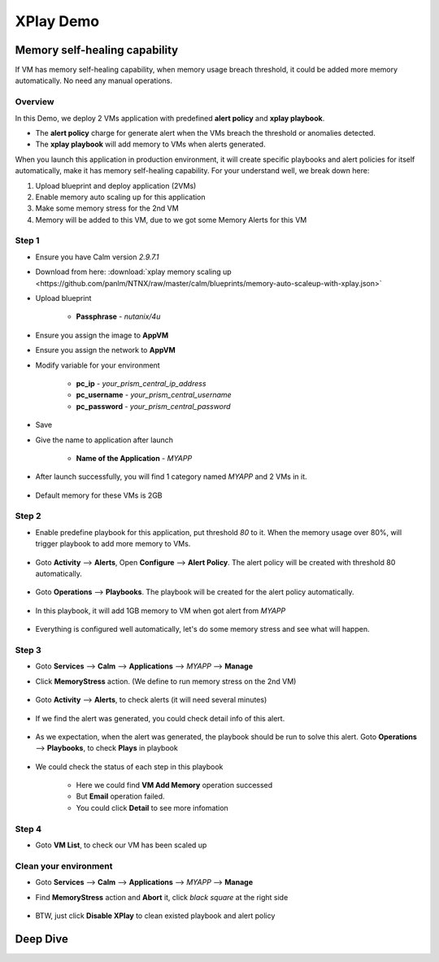 .. title:: XPlay Demo

.. _xplay:

----------
XPlay Demo
----------

Memory self-healing capability
++++++++++++++++++++++++++++++

If VM has memory self-healing capability, when memory usage breach threshold, it could be added more memory automatically. No need any manual operations.

Overview
--------

In this Demo, we deploy 2 VMs application with predefined **alert policy** and **xplay playbook**. 

- The **alert policy** charge for generate alert when the VMs breach the threshold or anomalies detected.
- The **xplay playbook** will add memory to VMs when alerts generated. 

When you launch this application in production environment, it will create specific playbooks and alert policies for itself automatically, make it has memory self-healing capability. For your understand well, we break down here:

#. Upload blueprint and deploy application (2VMs)
#. Enable memory auto scaling up for this application 
#. Make some memory stress for the 2nd VM
#. Memory will be added to this VM, due to we got some Memory Alerts for this VM

Step 1
------

- Ensure you have Calm version `2.9.7.1`
- Download from here: :download:`xplay memory scaling up <https://github.com/panlm/NTNX/raw/master/calm/blueprints/memory-auto-scaleup-with-xplay.json>`
- Upload blueprint

    - **Passphrase** - *nutanix/4u*

    .. figure:: images/xplay1.png
        :width: 70 %

- Ensure you assign the image to **AppVM**
- Ensure you assign the network to **AppVM**
- Modify variable for your environment

    - **pc_ip** - *your_prism_central_ip_address*
    - **pc_username** - *your_prism_central_username*
    - **pc_password** - *your_prism_central_password*

    .. figure:: images/xplay2.png
        :width: 70 %

- Save
- Give the name to application after launch

    - **Name of the Application** - *MYAPP*

    .. figure:: images/xplay3.png

- After launch successfully, you will find 1 category named `MYAPP` and 2 VMs in it.

    .. figure:: images/xplay5.png

    .. figure:: images/xplay6.png

- Default memory for these VMs is 2GB

Step 2
------

- Enable predefine playbook for this application, put threshold `80` to it. When the memory usage over 80%, will trigger playbook to add more memory to VMs.

    .. figure:: images/xplay20.png

- Goto **Activity** --> **Alerts**, Open **Configure** --> **Alert Policy**. The alert policy will be created with threshold 80 automatically.

    .. figure:: images/xplay21.png

    .. figure:: images/xplay22.png
        :width: 90 %

- Goto **Operations** --> **Playbooks**. The playbook will be created for the alert policy automatically.

    .. figure:: images/xplay23.png

    .. figure:: images/xplay24.png

- In this playbook, it will add 1GB memory to VM when got alert from `MYAPP`

    .. figure:: images/xplay25.png

- Everything is configured well automatically, let's do some memory stress and see what will happen.

Step 3
------

- Goto **Services** --> **Calm** --> **Applications** --> `MYAPP` --> **Manage**
- Click **MemoryStress** action. (We define to run memory stress on the 2nd VM)

    .. figure:: images/xplay31.png

- Goto **Activity** --> **Alerts**, to check alerts (it will need several minutes)

    .. figure:: images/xplay32.png

- If we find the alert was generated, you could check detail info of this alert.

    .. figure:: images/xplay33.png

- As we expectation, when the alert was generated, the playbook should be run to solve this alert. Goto **Operations** --> **Playbooks**, to check **Plays** in playbook

    .. figure:: images/xplay34.png

- We could check the status of each step in this playbook

    .. figure:: images/xplay35.png

    - Here we could find **VM Add Memory** operation successed
    - But **Email** operation failed.
    - You could click **Detail** to see more infomation

Step 4
------

- Goto **VM List**, to check our VM has been scaled up

    .. figure:: images/xplay40.png


Clean your environment
----------------------

- Goto **Services** --> **Calm** --> **Applications** --> `MYAPP` --> **Manage**
- Find **MemoryStress** action and **Abort** it, click *black square* at the right side

    .. figure:: images/xplay50.png

- BTW, just click **Disable XPlay** to clean existed playbook and alert policy

Deep Dive
+++++++++

